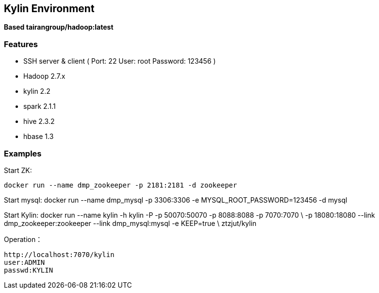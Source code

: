 == Kylin Environment

*Based tairangroup/hadoop:latest*

=== Features

* SSH server & client ( Port: 22 User: root Password: 123456 )
* Hadoop 2.7.x
* kylin 2.2
* spark 2.1.1
* hive 2.3.2
* hbase 1.3

=== Examples

Start ZK:

 docker run --name dmp_zookeeper -p 2181:2181 -d zookeeper

Start mysql:
 docker run --name dmp_mysql -p 3306:3306 -e MYSQL_ROOT_PASSWORD=123456 -d mysql

Start Kylin:
 docker run --name kylin -h kylin -P -p 50070:50070 -p 8088:8088 -p 7070:7070  \
 -p 18080:18080 --link dmp_zookeeper:zookeeper --link dmp_mysql:mysql -e KEEP=true \
 ztzjut/kylin



Operation：

 http://localhost:7070/kylin
 user:ADMIN
 passwd:KYLIN